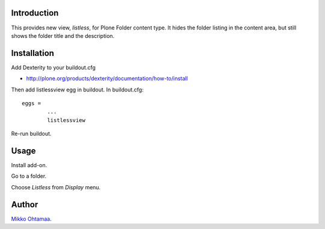 Introduction
--------------

This provides new view, *listless*, for Plone Folder content type.
It hides the folder listing in the content area, but still shows the folder title and the description.

Installation
------------

Add Dexterity to your buildout.cfg

* http://plone.org/products/dexterity/documentation/how-to/install

Then add listlessview egg in buildout.
In buildout.cfg::

        eggs =
                ...
                listlessview

Re-run buildout.

Usage
------

Install add-on.

Go to a folder.

Choose *Listless* from *Display* menu.

Author
------

`Mikko Ohtamaa <http://opensourcehacker.com>`_.

